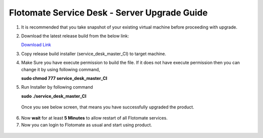 .. _server-upgrade:

*********************************************
Flotomate Service Desk - Server Upgrade Guide
*********************************************

1. It is recommended that you take snapshot of your
   existing virtual machine before proceeding with upgrade.

2. Download the latest release build from the below link:

   `Download Link <https://s3.ap-south-1.amazonaws.com/flotomate-customer-releases/latest/main/linux/service_desk_master_CI>`_

3. Copy release build installer (service_desk_master_CI) to target
   machine.

4. Make Sure you have execute permission to build the file. If it does not
   have execute permission then you can change it by using following command,

   **sudo chmod 777 service_desk_master_CI**

5. Run Installer by following command

   **sudo ./service_desk_master_CI**

   .. _sib-7:

   .. figure:: https://s3-ap-southeast-1.amazonaws.com/flotomate-resources/installation-guide/server-installation/SIB-7.png
       :align: center
       :alt: figure 7

   Once you see below screen, that means you have successfully upgraded the
   product.

.. _sib-8:

.. figure:: https://s3-ap-southeast-1.amazonaws.com/flotomate-resources/installation-guide/server-installation/SIB-8.png
       :align: center
       :alt: figure 8

6. Now **wait** for at least **5 Minutes** to allow restart of all
   Flotomate services.

7. Now you can login to Flotomate as usual and start
   using product.

.. _sib-9:

.. figure:: https://s3-ap-southeast-1.amazonaws.com/flotomate-resources/installation-guide/server-installation/SIB-9.png
       :align: center
       :alt: figure 9  